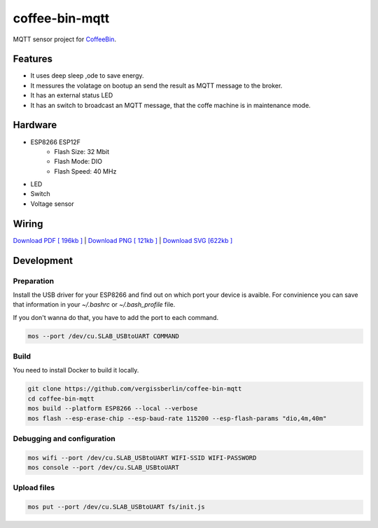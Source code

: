 ===============
coffee-bin-mqtt
===============

.. image:: https://readthedocs.org/projects/coffee-bin-mqtt/badge/?version=latest
    :target: https://coffee-bin-mqtt.readthedocs.io/en/latest/?badge=latest
    :alt: Documentation Status

MQTT sensor project for `CoffeeBin <https://github.com/vergissberlin/coffee-bin>`_. 

Features
========

- It uses deep sleep ,ode to save energy.
- It messures the volatage on bootup an send the result as MQTT message to the broker.
- It has an external status LED
- It has an switch to broadcast an MQTT message, that the coffe machine is in maintenance mode.


Hardware
========

- ESP8266 ESP12F
    - Flash Size:   32 Mbit
    - Flash Mode:   DIO
    - Flash Speed:  40 MHz
- LED
- Switch
- Voltage sensor

Wiring
======

|CoffeeBin wiring| \
`Download PDF [ 196kb ] <https://github.com/vergissberlin/coffee-bin-mqtt/raw/master/docs/img/coffeebin-mqtt.pdf>`_ \
| `Download PNG [ 121kb ] <https://github.com/vergissberlin/coffee-bin-mqtt/raw/master/docs/img/coffeebin-mqtt.png>`_ \
| `Download SVG [622kb ] <https://github.com/vergissberlin/coffee-bin-mqtt/raw/master/docs/img/coffeebin-mqtt.svg>`_

.. |CoffeeBin wiring| image:: docs/img/coffeebin-mqtt.png
  :width: 800
  :alt: How to wire everthing together


Development
===========

Preparation
-----------

Install the USB driver for your ESP8266 and find out on which
port your device is avaible. For convinience you can save that
information in your `~/.bashrc` or `~/.bash_profile` file.

.. code: bash

    export MOS_PORT=/dev/cu.SLAB_USBtoUART

If you don't wanna do that, you have to add the port to each 
command.

.. code:: bash

    mos --port /dev/cu.SLAB_USBtoUART COMMAND


Build
-----

You need to install Docker to build it locally.

.. code:: bash

    git clone https://github.com/vergissberlin/coffee-bin-mqtt
    cd coffee-bin-mqtt
    mos build --platform ESP8266 --local --verbose
    mos flash --esp-erase-chip --esp-baud-rate 115200 --esp-flash-params "dio,4m,40m"

Debugging and configuration
---------------------------

.. code:: bash

    mos wifi --port /dev/cu.SLAB_USBtoUART WIFI-SSID WIFI-PASSWORD
    mos console --port /dev/cu.SLAB_USBtoUART

Upload files
------------

.. code:: bash

    mos put --port /dev/cu.SLAB_USBtoUART fs/init.js
